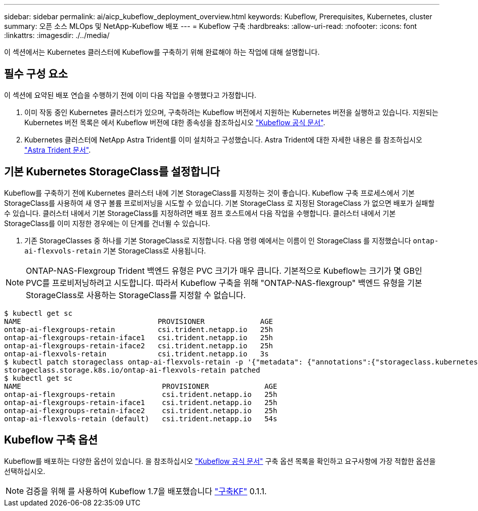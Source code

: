 ---
sidebar: sidebar 
permalink: ai/aicp_kubeflow_deployment_overview.html 
keywords: Kubeflow, Prerequisites, Kubernetes, cluster 
summary: 오픈 소스 MLOps 및 NetApp-Kubeflow 배포 
---
= Kubeflow 구축
:hardbreaks:
:allow-uri-read: 
:nofooter: 
:icons: font
:linkattrs: 
:imagesdir: ./../media/


[role="lead"]
이 섹션에서는 Kubernetes 클러스터에 Kubeflow를 구축하기 위해 완료해야 하는 작업에 대해 설명합니다.



== 필수 구성 요소

이 섹션에 요약된 배포 연습을 수행하기 전에 이미 다음 작업을 수행했다고 가정합니다.

. 이미 작동 중인 Kubernetes 클러스터가 있으며, 구축하려는 Kubeflow 버전에서 지원하는 Kubernetes 버전을 실행하고 있습니다. 지원되는 Kubernetes 버전 목록은 에서 Kubeflow 버전에 대한 종속성을 참조하십시오 link:https://www.kubeflow.org/docs/releases/["Kubeflow 공식 문서"^].
. Kubernetes 클러스터에 NetApp Astra Trident를 이미 설치하고 구성했습니다. Astra Trident에 대한 자세한 내용은 를 참조하십시오 link:https://docs.netapp.com/us-en/trident/index.html["Astra Trident 문서"].




== 기본 Kubernetes StorageClass를 설정합니다

Kubeflow를 구축하기 전에 Kubernetes 클러스터 내에 기본 StorageClass를 지정하는 것이 좋습니다. Kubeflow 구축 프로세스에서 기본 StorageClass를 사용하여 새 영구 볼륨 프로비저닝을 시도할 수 있습니다. 기본 StorageClass 로 지정된 StorageClass 가 없으면 배포가 실패할 수 있습니다. 클러스터 내에서 기본 StorageClass를 지정하려면 배포 점프 호스트에서 다음 작업을 수행합니다. 클러스터 내에서 기본 StorageClass를 이미 지정한 경우에는 이 단계를 건너뛸 수 있습니다.

. 기존 StorageClasses 중 하나를 기본 StorageClass로 지정합니다. 다음 명령 예에서는 이름이 인 StorageClass 를 지정했습니다 `ontap-ai-flexvols-retain` 기본 StorageClass로 사용됩니다.



NOTE: ONTAP-NAS-Flexgroup Trident 백엔드 유형은 PVC 크기가 매우 큽니다. 기본적으로 Kubeflow는 크기가 몇 GB인 PVC를 프로비저닝하려고 시도합니다. 따라서 Kubeflow 구축을 위해 "ONTAP-NAS-flexgroup" 백엔드 유형을 기본 StorageClass로 사용하는 StorageClass를 지정할 수 없습니다.

....
$ kubectl get sc
NAME                                PROVISIONER             AGE
ontap-ai-flexgroups-retain          csi.trident.netapp.io   25h
ontap-ai-flexgroups-retain-iface1   csi.trident.netapp.io   25h
ontap-ai-flexgroups-retain-iface2   csi.trident.netapp.io   25h
ontap-ai-flexvols-retain            csi.trident.netapp.io   3s
$ kubectl patch storageclass ontap-ai-flexvols-retain -p '{"metadata": {"annotations":{"storageclass.kubernetes.io/is-default-class":"true"}}}'
storageclass.storage.k8s.io/ontap-ai-flexvols-retain patched
$ kubectl get sc
NAME                                 PROVISIONER             AGE
ontap-ai-flexgroups-retain           csi.trident.netapp.io   25h
ontap-ai-flexgroups-retain-iface1    csi.trident.netapp.io   25h
ontap-ai-flexgroups-retain-iface2    csi.trident.netapp.io   25h
ontap-ai-flexvols-retain (default)   csi.trident.netapp.io   54s
....


== Kubeflow 구축 옵션

Kubeflow를 배포하는 다양한 옵션이 있습니다. 을 참조하십시오 link:https://www.kubeflow.org/docs/started/installing-kubeflow/["Kubeflow 공식 문서"] 구축 옵션 목록을 확인하고 요구사항에 가장 적합한 옵션을 선택하십시오.


NOTE: 검증을 위해 를 사용하여 Kubeflow 1.7을 배포했습니다 link:https://www.deploykf.org["구축KF"] 0.1.1.
